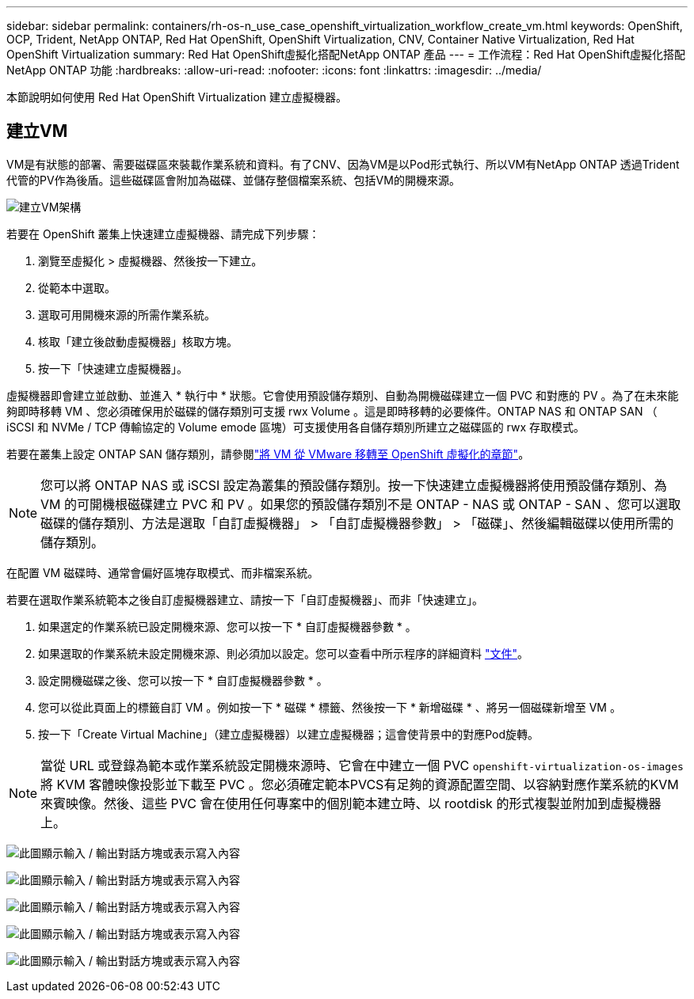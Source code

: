 ---
sidebar: sidebar 
permalink: containers/rh-os-n_use_case_openshift_virtualization_workflow_create_vm.html 
keywords: OpenShift, OCP, Trident, NetApp ONTAP, Red Hat OpenShift, OpenShift Virtualization, CNV, Container Native Virtualization, Red Hat OpenShift Virtualization 
summary: Red Hat OpenShift虛擬化搭配NetApp ONTAP 產品 
---
= 工作流程：Red Hat OpenShift虛擬化搭配NetApp ONTAP 功能
:hardbreaks:
:allow-uri-read: 
:nofooter: 
:icons: font
:linkattrs: 
:imagesdir: ../media/


[role="lead"]
本節說明如何使用 Red Hat OpenShift Virtualization 建立虛擬機器。



== 建立VM

VM是有狀態的部署、需要磁碟區來裝載作業系統和資料。有了CNV、因為VM是以Pod形式執行、所以VM有NetApp ONTAP 透過Trident代管的PV作為後盾。這些磁碟區會附加為磁碟、並儲存整個檔案系統、包括VM的開機來源。

image:redhat_openshift_image52.png["建立VM架構"]

若要在 OpenShift 叢集上快速建立虛擬機器、請完成下列步驟：

. 瀏覽至虛擬化 > 虛擬機器、然後按一下建立。
. 從範本中選取。
. 選取可用開機來源的所需作業系統。
. 核取「建立後啟動虛擬機器」核取方塊。
. 按一下「快速建立虛擬機器」。


虛擬機器即會建立並啟動、並進入 * 執行中 * 狀態。它會使用預設儲存類別、自動為開機磁碟建立一個 PVC 和對應的 PV 。為了在未來能夠即時移轉 VM 、您必須確保用於磁碟的儲存類別可支援 rwx Volume 。這是即時移轉的必要條件。ONTAP NAS 和 ONTAP SAN （ iSCSI 和 NVMe / TCP 傳輸協定的 Volume emode 區塊）可支援使用各自儲存類別所建立之磁碟區的 rwx 存取模式。

若要在叢集上設定 ONTAP SAN 儲存類別，請參閱link:rh-os-n_use_case_openshift_virtualization_workflow_vm_migration_using_mtv.html["將 VM 從 VMware 移轉至 OpenShift 虛擬化的章節"]。


NOTE: 您可以將 ONTAP NAS 或 iSCSI 設定為叢集的預設儲存類別。按一下快速建立虛擬機器將使用預設儲存類別、為 VM 的可開機根磁碟建立 PVC 和 PV 。如果您的預設儲存類別不是 ONTAP - NAS 或 ONTAP - SAN 、您可以選取磁碟的儲存類別、方法是選取「自訂虛擬機器」 > 「自訂虛擬機器參數」 > 「磁碟」、然後編輯磁碟以使用所需的儲存類別。

在配置 VM 磁碟時、通常會偏好區塊存取模式、而非檔案系統。

若要在選取作業系統範本之後自訂虛擬機器建立、請按一下「自訂虛擬機器」、而非「快速建立」。

. 如果選定的作業系統已設定開機來源、您可以按一下 * 自訂虛擬機器參數 * 。
. 如果選取的作業系統未設定開機來源、則必須加以設定。您可以查看中所示程序的詳細資料 link:https://docs.openshift.com/container-platform/4.14/virt/virtual_machines/creating_vms_custom/virt-creating-vms-from-custom-images-overview.html["文件"]。
. 設定開機磁碟之後、您可以按一下 * 自訂虛擬機器參數 * 。
. 您可以從此頁面上的標籤自訂 VM 。例如按一下 * 磁碟 * 標籤、然後按一下 * 新增磁碟 * 、將另一個磁碟新增至 VM 。
. 按一下「Create Virtual Machine」（建立虛擬機器）以建立虛擬機器；這會使背景中的對應Pod旋轉。



NOTE: 當從 URL 或登錄為範本或作業系統設定開機來源時、它會在中建立一個 PVC `openshift-virtualization-os-images` 將 KVM 客體映像投影並下載至 PVC 。您必須確定範本PVCS有足夠的資源配置空間、以容納對應作業系統的KVM來賓映像。然後、這些 PVC 會在使用任何專案中的個別範本建立時、以 rootdisk 的形式複製並附加到虛擬機器上。

image:rh-os-n_use_case_vm_create_1.png["此圖顯示輸入 / 輸出對話方塊或表示寫入內容"]

image:rh-os-n_use_case_vm_create_2.png["此圖顯示輸入 / 輸出對話方塊或表示寫入內容"]

image:rh-os-n_use_case_vm_create_3.png["此圖顯示輸入 / 輸出對話方塊或表示寫入內容"]

image:rh-os-n_use_case_vm_create_4.png["此圖顯示輸入 / 輸出對話方塊或表示寫入內容"]

image:rh-os-n_use_case_vm_create_5.png["此圖顯示輸入 / 輸出對話方塊或表示寫入內容"]
